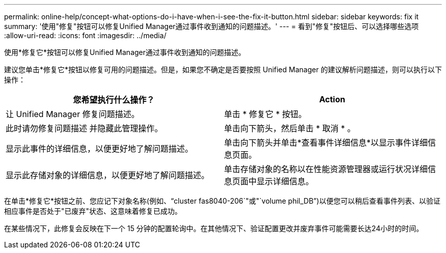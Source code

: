 ---
permalink: online-help/concept-what-options-do-i-have-when-i-see-the-fix-it-button.html 
sidebar: sidebar 
keywords: fix it 
summary: '使用"修复"按钮可以修复Unified Manager通过事件收到通知的问题描述。' 
---
= 看到"修复"按钮后、可以选择哪些选项
:allow-uri-read: 
:icons: font
:imagesdir: ../media/


[role="lead"]
使用*修复它*按钮可以修复Unified Manager通过事件收到通知的问题描述。

建议您单击*修复它*按钮以修复可用的问题描述。但是，如果您不确定是否要按照 Unified Manager 的建议解析问题描述，则可以执行以下操作：

[cols="1a,1a"]
|===
| 您希望执行什么操作？ | Action 


 a| 
让 Unified Manager 修复问题描述。
 a| 
单击 * 修复它 * 按钮。



 a| 
此时请勿修复问题描述 并隐藏此管理操作。
 a| 
单击向下箭头，然后单击 * 取消 * 。



 a| 
显示此事件的详细信息，以便更好地了解问题描述。
 a| 
单击向下箭头并单击*查看事件详细信息*以显示事件详细信息页面。



 a| 
显示此存储对象的详细信息，以便更好地了解问题描述。
 a| 
单击存储对象的名称以在性能资源管理器或运行状况详细信息页面中显示详细信息。

|===
在单击*修复它*按钮之前、您应记下对象名称(例如、"`cluster fas8040-206`"或"`volume phil_DB`")以便您可以稍后查看事件列表、以验证相应事件是否处于"已废弃"状态、这意味着修复已成功。

在某些情况下，此修复会反映在下一个 15 分钟的配置轮询中。在其他情况下、验证配置更改并废弃事件可能需要长达24小时的时间。
